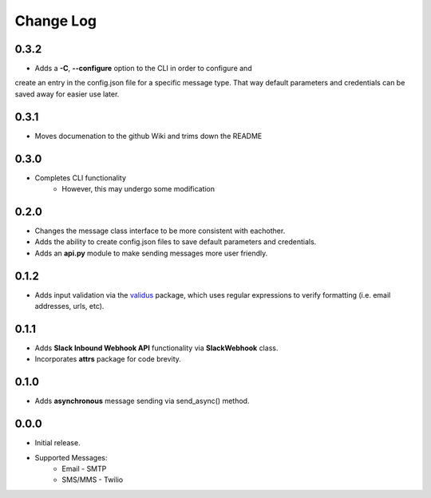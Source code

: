 Change Log
==========

0.3.2
-----
- Adds a **-C**, **--configure** option to the CLI in order to configure and
create an entry in the config.json file for a specific message type.  That way
default parameters and credentials can be saved away for easier use later.


0.3.1
-----
- Moves documenation to the github Wiki and trims down the README


0.3.0
-----
- Completes CLI functionality
    - However, this may undergo some modification


0.2.0
-----
- Changes the message class interface to be more consistent with eachother.
- Adds the ability to create config.json files to save default parameters and credentials.
- Adds an **api.py** module to make sending messages more user friendly.


0.1.2
-----
- Adds input validation via the `validus <https://github.com/shopnilsazal/validus>`_ package, which uses regular expressions to verify formatting (i.e. email addresses, urls, etc).


0.1.1
-----
- Adds **Slack Inbound Webhook API** functionality via **SlackWebhook** class.
- Incorporates **attrs** package for code brevity.


0.1.0
-----
- Adds **asynchronous** message sending via send_async() method.


0.0.0
-----
- Initial release.
- Supported Messages:
    - Email - SMTP
    - SMS/MMS - Twilio
